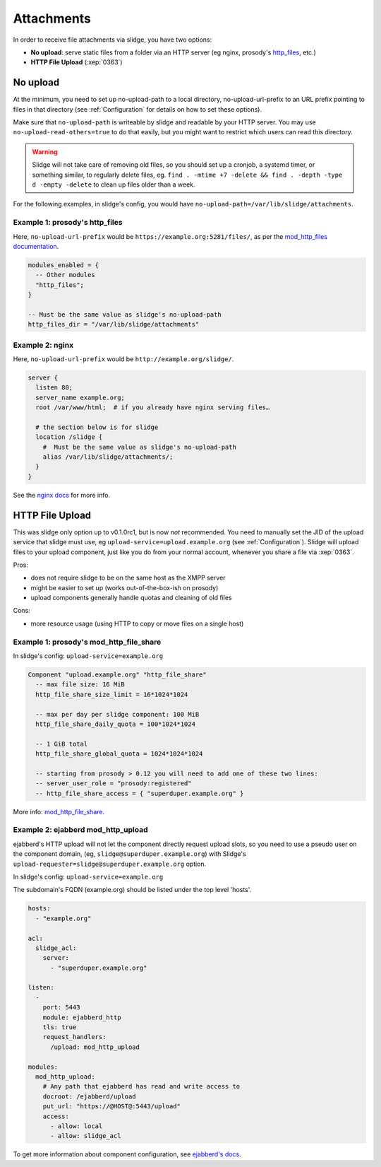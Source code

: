 ===========
Attachments
===========

In order to receive file attachments via slidge, you have two options:

- **No upload**: serve static files from a folder via an HTTP server (eg nginx,
  prosody's `http_files <https://prosody.im/doc/modules/mod_http_files>`_, etc.)
- **HTTP File Upload** (:xep:`0363`)

No upload
=========

At the minimum, you need to set up no-upload-path to a local directory, no-upload-url-prefix to an URL prefix pointing to files in that directory (see :ref:`Configuration`
for details on how to set these options).

Make sure that ``no-upload-path`` is writeable by slidge and readable by
your HTTP server. You may use ``no-upload-read-others=true`` to do that easily,
but you might want to restrict which users can read this directory.

.. warning::

  Slidge will not take care of removing old files, so you should set up a cronjob,
  a systemd timer, or something similar, to regularly delete files, eg.
  ``find . -mtime +7 -delete && find . -depth -type d -empty -delete``
  to clean up files older than a week.

For the following examples, in slidge's config,
you would have ``no-upload-path=/var/lib/slidge/attachments``.

Example 1: prosody's http_files
-------------------------------

Here, ``no-upload-url-prefix`` would be ``https://example.org:5281/files/``,
as per the `mod_http_files documentation <https://prosody.im/doc/modules/mod_http_files>`_.

.. code-block:: lua

    modules_enabled = {
      -- Other modules
      "http_files";
    }

    -- Must be the same value as slidge's no-upload-path
    http_files_dir = "/var/lib/slidge/attachments"


Example 2: nginx
----------------

Here, ``no-upload-url-prefix`` would be ``http://example.org/slidge/``.

.. code-block:: nginx

    server {
      listen 80;
      server_name example.org;
      root /var/www/html;  # if you already have nginx serving files…

      # the section below is for slidge
      location /slidge {
        #  Must be the same value as slidge's no-upload-path
        alias /var/lib/slidge/attachments/;
      }
    }

See the `nginx docs <https://docs.nginx.com/nginx/admin-guide/web-server/serving-static-content/>`_ for more info.

HTTP File Upload
================

This was slidge only option up to v0.1.0rc1, but is now *not* recommended.
You need to manually set the JID of the upload service that slidge must use, eg
``upload-service=upload.example.org`` (see :ref:`Configuration`).
Slidge will upload files to your upload component, just like you do from your
normal account, whenever you share a file via :xep:`0363`.

Pros:

- does not require slidge to be on the same host as the XMPP server
- might be easier to set up (works out-of-the-box-ish on prosody)
- upload components generally handle quotas and cleaning of old files

Cons:

- more resource usage (using HTTP to copy or move files on a single host)

Example 1: prosody's mod_http_file_share
----------------------------------------

In slidge's config: ``upload-service=example.org``

.. code-block:: lua

  Component "upload.example.org" "http_file_share"
    -- max file size: 16 MiB
    http_file_share_size_limit = 16*1024*1024

    -- max per day per slidge component: 100 MiB
    http_file_share_daily_quota = 100*1024*1024

    -- 1 GiB total
    http_file_share_global_quota = 1024*1024*1024

    -- starting from prosody > 0.12 you will need to add one of these two lines:
    -- server_user_role = "prosody:registered"
    -- http_file_share_access = { "superduper.example.org" }

More info: `mod_http_file_share <https://prosody.im/doc/modules/mod_http_file_share>`_.

Example 2: ejabberd mod_http_upload
-----------------------------------

ejabberd's HTTP upload will not let the component directly request upload slots,
so you need to use a pseudo user on the component domain, (eg,
``slidge@superduper.example.org``) with Slidge's
``upload-requester=slidge@superduper.example.org`` option.

In slidge's config: ``upload-service=example.org``

The subdomain's FQDN (example.org) should be listed under the top level 'hosts'.

.. code-block:: yaml

    hosts:
      - "example.org"

    acl:
      slidge_acl:
        server:
          - "superduper.example.org"

    listen:
      -
        port: 5443
        module: ejabberd_http
        tls: true
        request_handlers:
          /upload: mod_http_upload

    modules:
      mod_http_upload:
        # Any path that ejabberd has read and write access to
        docroot: /ejabberd/upload
        put_url: "https://@HOST@:5443/upload"
        access:
          - allow: local
          - allow: slidge_acl


To get more information about component configuration, see `ejabberd's docs
<https://docs.ejabberd.im/admin/configuration/modules/#mod-http-upload>`_.
